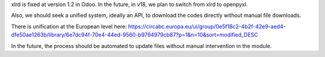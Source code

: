 xlrd is fixed at version 1.2 in Odoo. In the future, in v18,
we plan to switch from xlrd to openpyxl.

Also, we should seek a unified system, ideally an API, to download the
codes directly without manual file downloads.

There is unification at the European level here:
https://circabc.europa.eu/ui/group/0e5f18c2-4b2f-42e9-aed4-dfe50ae1263b/library/6e7dc94f-70e4-44ed-9560-b9794979cb87?p=1&n=10&sort=modified_DESC

In the future, the process should be automated to update files without
manual intervention in the module.